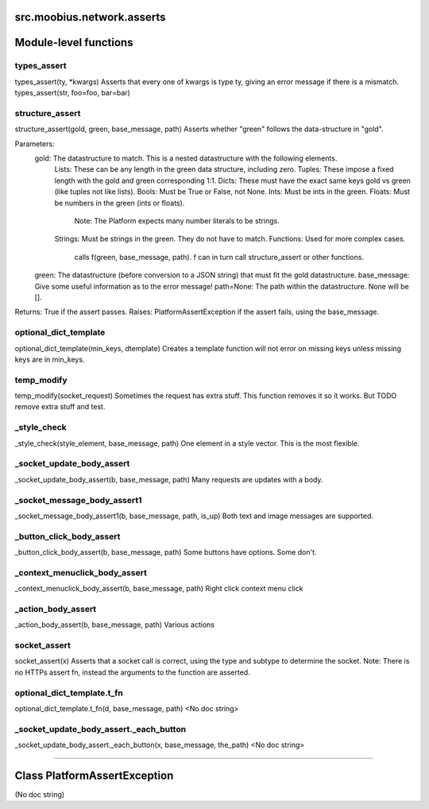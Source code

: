 .. _src_moobius_network_asserts:

src.moobius.network.asserts
===================================

Module-level functions
==================

types_assert
----------------------
types_assert(ty, \*kwargs)
Asserts that every one of kwargs is type ty, giving an error message if there is a mismatch.
types_assert(str, foo=foo, bar=bar)

structure_assert
----------------------
structure_assert(gold, green, base_message, path)
Asserts whether "green" follows the data-structure in "gold".

Parameters:
  gold: The datastructure to match. This is a nested datastructure with the following elements.
    Lists: These can be any length in the green data structure, including zero.
    Tuples: These impose a fixed length with the gold and green corresponding 1:1.
    Dicts: These must have the exact same keys gold vs green (like tuples not like lists).
    Bools: Must be True or False, not None.
    Ints: Must be ints in the green.
    Floats: Must be numbers in the green (ints or floats).
      Note: The Platform expects many number literals to be strings.
    Strings: Must be strings in the green. They do not have to match.
    Functions: Used for more complex cases.
      calls f(green, base_message, path). f can in turn call structure_assert or other functions.
  green: The datastructure (before conversion to a JSON string) that must fit the gold datastructure.
  base_message: Give some useful information as to the error message!
  path=None: The path within the datastructure. None will be [].

Returns: True if the assert passes.
Raises: PlatformAssertException if the assert fails, using the base_message.

optional_dict_template
----------------------
optional_dict_template(min_keys, dtemplate)
Creates a template function will not error on missing keys unless missing keys are in min_keys.

temp_modify
----------------------
temp_modify(socket_request)
Sometimes the request has extra stuff. This function removes it so it works.
But TODO remove extra stuff and test.

_style_check
----------------------
_style_check(style_element, base_message, path)
One element in a style vector. This is the most flexible.

_socket_update_body_assert
----------------------
_socket_update_body_assert(b, base_message, path)
Many requests are updates with a body.

_socket_message_body_assert1
----------------------
_socket_message_body_assert1(b, base_message, path, is_up)
Both text and image messages are supported.

_button_click_body_assert
----------------------
_button_click_body_assert(b, base_message, path)
Some buttons have options. Some don't.

_context_menuclick_body_assert
----------------------
_context_menuclick_body_assert(b, base_message, path)
Right click context menu click

_action_body_assert
----------------------
_action_body_assert(b, base_message, path)
Various actions

socket_assert
----------------------
socket_assert(x)
Asserts that a socket call is correct, using the type and subtype to determine the socket.
Note: There is no HTTPs assert fn, instead the arguments to the function are asserted.

optional_dict_template.t_fn
----------------------
optional_dict_template.t_fn(d, base_message, path)
<No doc string>

_socket_update_body_assert._each_button
----------------------
_socket_update_body_assert._each_button(x, base_message, the_path)
<No doc string>

==================


Class PlatformAssertException
==================

(No doc string)